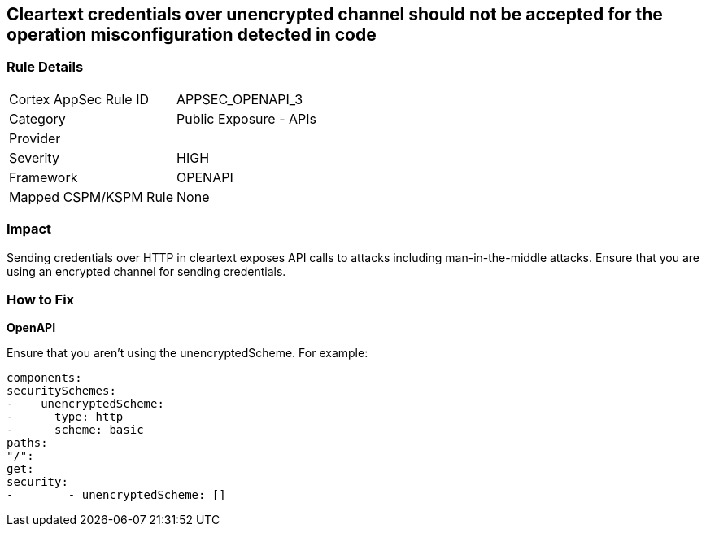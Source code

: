 == Cleartext credentials over unencrypted channel should not be accepted for the operation misconfiguration detected in code


=== Rule Details

[cols="1,2"]
|===
|Cortex AppSec Rule ID |APPSEC_OPENAPI_3
|Category |Public Exposure - APIs
|Provider |
|Severity |HIGH
|Framework |OPENAPI
|Mapped CSPM/KSPM Rule |None
|===


=== Impact
Sending credentials over HTTP in cleartext exposes API calls to attacks including man-in-the-middle attacks.
Ensure that you are using an encrypted channel for sending credentials.

=== How to Fix


*OpenAPI* 


Ensure that you aren't using the unencryptedScheme.
For example:
[source,yaml]
----
components:
securitySchemes:
-    unencryptedScheme:
-      type: http
-      scheme: basic
paths:
"/":
get:
security:
-        - unencryptedScheme: []
----
